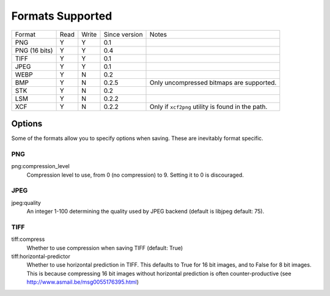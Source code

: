 =================
Formats Supported
=================

+---------------+------+-------+---------------+------------------------------+
| Format        | Read | Write | Since version |            Notes             |
+---------------+------+-------+---------------+------------------------------+
| PNG           |  Y   |   Y   |      0.1      |                              |
+---------------+------+-------+---------------+------------------------------+
| PNG (16 bits) |  Y   |   Y   |      0.4      |                              |
+---------------+------+-------+---------------+------------------------------+
| TIFF          |  Y   |   Y   |      0.1      |                              |
+---------------+------+-------+---------------+------------------------------+
| JPEG          |  Y   |   Y   |      0.1      |                              |
+---------------+------+-------+---------------+------------------------------+
| WEBP          |  Y   |   N   |      0.2      |                              |
+---------------+------+-------+---------------+------------------------------+
| BMP           |  Y   |   N   |      0.2.5    | Only uncompressed bitmaps    |
|               |      |       |               | are supported.               |
+---------------+------+-------+---------------+------------------------------+
| STK           |  Y   |   N   |      0.2      |                              |
+---------------+------+-------+---------------+------------------------------+
| LSM           |  Y   |   N   |      0.2.2    |                              |
+---------------+------+-------+---------------+------------------------------+
| XCF           |  Y   |   N   |      0.2.2    | Only if ``xcf2png`` utility  |
|               |      |       |               | is found in the path.        |
+---------------+------+-------+---------------+------------------------------+

Options
-------

Some of the formats allow you to specify options when saving. These are
inevitably format specific.

PNG
~~~

png:compression_level
    Compression level to use, from 0 (no compression) to 9. Setting it to 0 is discouraged.

JPEG
~~~~
jpeg:quality
    An integer 1-100 determining the quality used by JPEG backend
    (default is libjpeg default: 75).

TIFF
~~~~

tiff:compress
    Whether to use compression when saving TIFF (default: True)

tiff:horizontal-predictor
    Whether to use horizontal prediction in TIFF. This defaults to True
    for 16 bit images, and to False for 8 bit images. This is because
    compressing 16 bit images without horizontal prediction is often
    counter-productive (see http://www.asmail.be/msg0055176395.html)

